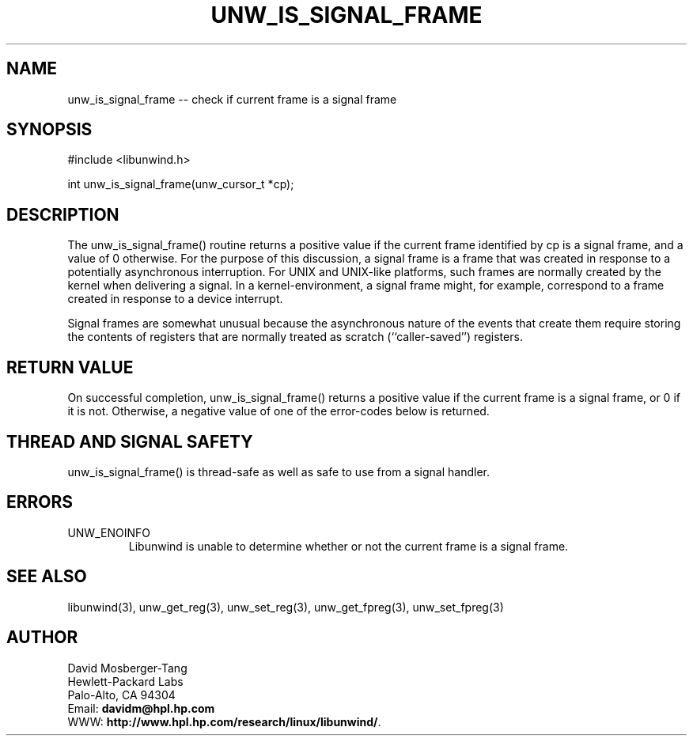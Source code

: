 '\" t
.\" Manual page created with latex2man on Wed Mar 19 23:09:48 PST 2003
.\" NOTE: This file is generated, DO NOT EDIT.
.de Vb
.ft CW
.nf
..
.de Ve
.ft R

.fi
..
.TH "UNW\\_IS\\_SIGNAL\\_FRAME" "3" "19 March 2003" "Programming Library " "Programming Library "
.SH NAME

.PP
unw_is_signal_frame \-\- check if current frame is a signal frame 
.PP
.SH SYNOPSIS

.PP
#include <libunwind.h>
.br
.PP
int
unw_is_signal_frame(unw_cursor_t *cp);
.br
.PP
.SH DESCRIPTION

.PP
The unw_is_signal_frame()
routine returns a positive value 
if the current frame identified by cp
is a signal frame, and a 
value of 0 otherwise. For the purpose of this discussion, a signal 
frame is a frame that was created in response to a potentially 
asynchronous interruption. For UNIX and UNIX\-like platforms, such 
frames are normally created by the kernel when delivering a signal. 
In a kernel\-environment, a signal frame might, for example, correspond 
to a frame created in response to a device interrupt. 
.PP
Signal frames are somewhat unusual because the asynchronous nature of 
the events that create them require storing the contents of registers 
that are normally treated as scratch (``caller\-saved\&'') registers. 
.PP
.SH RETURN VALUE

.PP
On successful completion, unw_is_signal_frame()
returns a 
positive value if the current frame is a signal frame, or 0 if it is 
not. Otherwise, a negative value of one of the error\-codes below is 
returned. 
.PP
.SH THREAD AND SIGNAL SAFETY

.PP
unw_is_signal_frame()
is thread\-safe as well as safe to use 
from a signal handler. 
.PP
.SH ERRORS

.PP
.TP
UNW_ENOINFO
 Libunwind
is unable to determine 
whether or not the current frame is a signal frame. 
.PP
.SH SEE ALSO

.PP
libunwind(3),
unw_get_reg(3),
unw_set_reg(3),
unw_get_fpreg(3),
unw_set_fpreg(3)
.PP
.SH AUTHOR

.PP
David Mosberger\-Tang
.br 
Hewlett\-Packard Labs
.br 
Palo\-Alto, CA 94304
.br 
Email: \fBdavidm@hpl.hp.com\fP
.br
WWW: \fBhttp://www.hpl.hp.com/research/linux/libunwind/\fP\&.
.\" NOTE: This file is generated, DO NOT EDIT.
